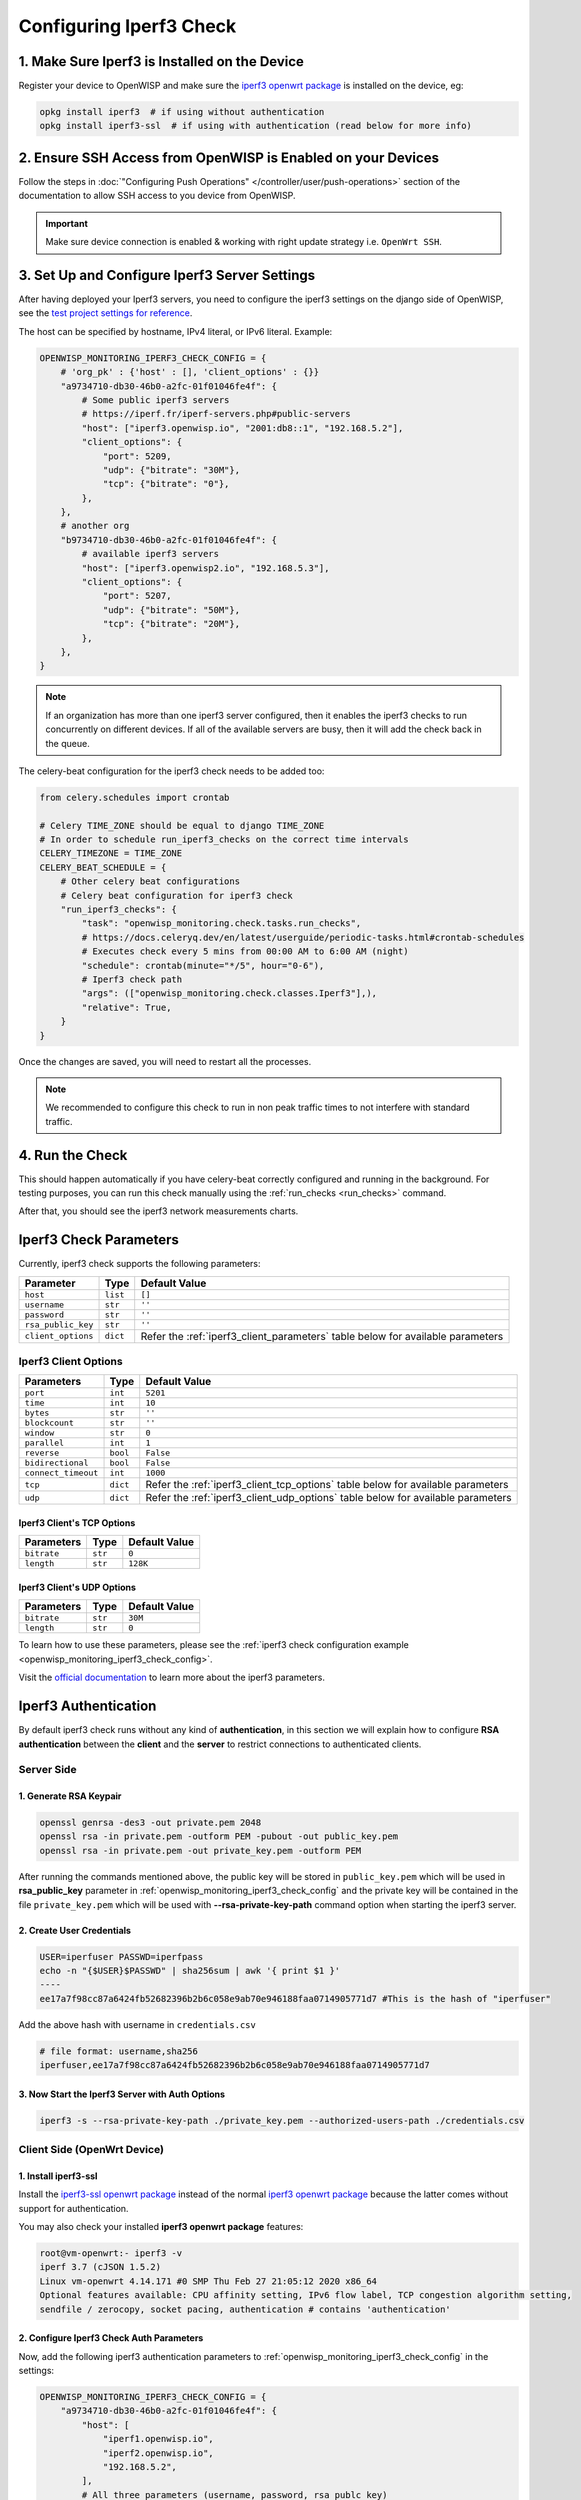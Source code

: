 Configuring Iperf3 Check
========================

1. Make Sure Iperf3 is Installed on the Device
----------------------------------------------

Register your device to OpenWISP and make sure the `iperf3 openwrt package
<https://openwrt.org/packages/pkgdata/iperf3>`_ is installed on the
device, eg:

.. code-block:: shell

    opkg install iperf3  # if using without authentication
    opkg install iperf3-ssl  # if using with authentication (read below for more info)

2. Ensure SSH Access from OpenWISP is Enabled on your Devices
-------------------------------------------------------------

Follow the steps in :doc:`"Configuring Push Operations"
</controller/user/push-operations>` section of the documentation to allow
SSH access to you device from OpenWISP.

.. important::

    Make sure device connection is enabled & working with right update
    strategy i.e. ``OpenWrt SSH``.

.. image:: https://raw.githubusercontent.com/openwisp/openwisp-monitoring/docs/docs/1.1/enable-openwrt-ssh.png
    :target: https://raw.githubusercontent.com/openwisp/openwisp-monitoring/docs/docs/1.1/enable-openwrt-ssh.png
    :alt: Enable ssh access from openwisp to device
    :align: center

3. Set Up and Configure Iperf3 Server Settings
----------------------------------------------

After having deployed your Iperf3 servers, you need to configure the
iperf3 settings on the django side of OpenWISP, see the `test project
settings for reference
<https://github.com/openwisp/openwisp-monitoring/blob/master/tests/openwisp2/settings.py>`_.

The host can be specified by hostname, IPv4 literal, or IPv6 literal.
Example:

.. code-block:: python

    OPENWISP_MONITORING_IPERF3_CHECK_CONFIG = {
        # 'org_pk' : {'host' : [], 'client_options' : {}}
        "a9734710-db30-46b0-a2fc-01f01046fe4f": {
            # Some public iperf3 servers
            # https://iperf.fr/iperf-servers.php#public-servers
            "host": ["iperf3.openwisp.io", "2001:db8::1", "192.168.5.2"],
            "client_options": {
                "port": 5209,
                "udp": {"bitrate": "30M"},
                "tcp": {"bitrate": "0"},
            },
        },
        # another org
        "b9734710-db30-46b0-a2fc-01f01046fe4f": {
            # available iperf3 servers
            "host": ["iperf3.openwisp2.io", "192.168.5.3"],
            "client_options": {
                "port": 5207,
                "udp": {"bitrate": "50M"},
                "tcp": {"bitrate": "20M"},
            },
        },
    }

.. note::

    If an organization has more than one iperf3 server configured, then it
    enables the iperf3 checks to run concurrently on different devices. If
    all of the available servers are busy, then it will add the check back
    in the queue.

The celery-beat configuration for the iperf3 check needs to be added too:

.. code-block:: python

    from celery.schedules import crontab

    # Celery TIME_ZONE should be equal to django TIME_ZONE
    # In order to schedule run_iperf3_checks on the correct time intervals
    CELERY_TIMEZONE = TIME_ZONE
    CELERY_BEAT_SCHEDULE = {
        # Other celery beat configurations
        # Celery beat configuration for iperf3 check
        "run_iperf3_checks": {
            "task": "openwisp_monitoring.check.tasks.run_checks",
            # https://docs.celeryq.dev/en/latest/userguide/periodic-tasks.html#crontab-schedules
            # Executes check every 5 mins from 00:00 AM to 6:00 AM (night)
            "schedule": crontab(minute="*/5", hour="0-6"),
            # Iperf3 check path
            "args": (["openwisp_monitoring.check.classes.Iperf3"],),
            "relative": True,
        }
    }

Once the changes are saved, you will need to restart all the processes.

.. note::

    We recommended to configure this check to run in non peak traffic
    times to not interfere with standard traffic.

4. Run the Check
----------------

This should happen automatically if you have celery-beat correctly
configured and running in the background. For testing purposes, you can
run this check manually using the :ref:`run_checks <run_checks>` command.

After that, you should see the iperf3 network measurements charts.

.. image:: https://raw.githubusercontent.com/openwisp/openwisp-monitoring/docs/docs/1.1/iperf3-charts.png
    :target: https://raw.githubusercontent.com/openwisp/openwisp-monitoring/docs/docs/1.1/iperf3-charts.png
    :alt: Iperf3 network measurement charts

.. _iperf3_check_parameters:

Iperf3 Check Parameters
-----------------------

Currently, iperf3 check supports the following parameters:

================== ======== =========================================
**Parameter**      **Type** **Default Value**
``host``           ``list`` ``[]``
``username``       ``str``  ``''``
``password``       ``str``  ``''``
``rsa_public_key`` ``str``  ``''``
``client_options`` ``dict`` Refer the :ref:`iperf3_client_parameters`
                            table below for available parameters
================== ======== =========================================

.. _iperf3_client_parameters:

Iperf3 Client Options
~~~~~~~~~~~~~~~~~~~~~

=================== ======== ==========================================
**Parameters**      **Type** **Default Value**
``port``            ``int``  ``5201``
``time``            ``int``  ``10``
``bytes``           ``str``  ``''``
``blockcount``      ``str``  ``''``
``window``          ``str``  ``0``
``parallel``        ``int``  ``1``
``reverse``         ``bool`` ``False``
``bidirectional``   ``bool`` ``False``
``connect_timeout`` ``int``  ``1000``
``tcp``             ``dict`` Refer the :ref:`iperf3_client_tcp_options`
                             table below for available parameters
``udp``             ``dict`` Refer the :ref:`iperf3_client_udp_options`
                             table below for available parameters
=================== ======== ==========================================

.. _iperf3_client_tcp_options:

Iperf3 Client's TCP Options
+++++++++++++++++++++++++++

============== ======== =================
**Parameters** **Type** **Default Value**
``bitrate``    ``str``  ``0``
``length``     ``str``  ``128K``
============== ======== =================

.. _iperf3_client_udp_options:

Iperf3 Client's UDP Options
+++++++++++++++++++++++++++

============== ======== =================
**Parameters** **Type** **Default Value**
``bitrate``    ``str``  ``30M``
``length``     ``str``  ``0``
============== ======== =================

To learn how to use these parameters, please see the :ref:`iperf3 check
configuration example <openwisp_monitoring_iperf3_check_config>`.

Visit the `official documentation <https://www.mankier.com/1/iperf3>`_ to
learn more about the iperf3 parameters.

Iperf3 Authentication
---------------------

By default iperf3 check runs without any kind of **authentication**, in
this section we will explain how to configure **RSA authentication**
between the **client** and the **server** to restrict connections to
authenticated clients.

Server Side
~~~~~~~~~~~

1. Generate RSA Keypair
+++++++++++++++++++++++

.. code-block:: shell

    openssl genrsa -des3 -out private.pem 2048
    openssl rsa -in private.pem -outform PEM -pubout -out public_key.pem
    openssl rsa -in private.pem -out private_key.pem -outform PEM

After running the commands mentioned above, the public key will be stored
in ``public_key.pem`` which will be used in **rsa_public_key** parameter
in :ref:`openwisp_monitoring_iperf3_check_config` and the private key will
be contained in the file ``private_key.pem`` which will be used with
**--rsa-private-key-path** command option when starting the iperf3 server.

2. Create User Credentials
++++++++++++++++++++++++++

.. code-block:: shell

    USER=iperfuser PASSWD=iperfpass
    echo -n "{$USER}$PASSWD" | sha256sum | awk '{ print $1 }'
    ----
    ee17a7f98cc87a6424fb52682396b2b6c058e9ab70e946188faa0714905771d7 #This is the hash of "iperfuser"

Add the above hash with username in ``credentials.csv``

.. code-block:: shell

    # file format: username,sha256
    iperfuser,ee17a7f98cc87a6424fb52682396b2b6c058e9ab70e946188faa0714905771d7

3. Now Start the Iperf3 Server with Auth Options
++++++++++++++++++++++++++++++++++++++++++++++++

.. code-block:: shell

    iperf3 -s --rsa-private-key-path ./private_key.pem --authorized-users-path ./credentials.csv

Client Side (OpenWrt Device)
~~~~~~~~~~~~~~~~~~~~~~~~~~~~

1. Install iperf3-ssl
+++++++++++++++++++++

Install the `iperf3-ssl openwrt package
<https://openwrt.org/packages/pkgdata/iperf3-ssl>`_ instead of the normal
`iperf3 openwrt package <https://openwrt.org/packages/pkgdata/iperf3>`_
because the latter comes without support for authentication.

You may also check your installed **iperf3 openwrt package** features:

.. code-block:: shell

    root@vm-openwrt:- iperf3 -v
    iperf 3.7 (cJSON 1.5.2)
    Linux vm-openwrt 4.14.171 #0 SMP Thu Feb 27 21:05:12 2020 x86_64
    Optional features available: CPU affinity setting, IPv6 flow label, TCP congestion algorithm setting,
    sendfile / zerocopy, socket pacing, authentication # contains 'authentication'

.. _configure_iperf3_check_auth_parameters:

2. Configure Iperf3 Check Auth Parameters
+++++++++++++++++++++++++++++++++++++++++

Now, add the following iperf3 authentication parameters to
:ref:`openwisp_monitoring_iperf3_check_config` in the settings:

.. code-block:: python

    OPENWISP_MONITORING_IPERF3_CHECK_CONFIG = {
        "a9734710-db30-46b0-a2fc-01f01046fe4f": {
            "host": [
                "iperf1.openwisp.io",
                "iperf2.openwisp.io",
                "192.168.5.2",
            ],
            # All three parameters (username, password, rsa_publc_key)
            # are required for iperf3 authentication
            "username": "iperfuser",
            "password": "iperfpass",
            # Add RSA public key without any headers
            # ie. -----BEGIN PUBLIC KEY-----, -----BEGIN END KEY-----
            "rsa_public_key": (
                """
                MIIBIjANBgkqhkiG9w0BAQEFAAOCAQ8AMIIBCgKCAQEAwuEm+iYrfSWJOupy6X3N
                dxZvUCxvmoL3uoGAs0O0Y32unUQrwcTIxudy38JSuCccD+k2Rf8S4WuZSiTxaoea
                6Du99YQGVZeY67uJ21SWFqWU+w6ONUj3TrNNWoICN7BXGLE2BbSBz9YaXefE3aqw
                GhEjQz364Itwm425vHn2MntSp0weWb4hUCjQUyyooRXPrFUGBOuY+VvAvMyAG4Uk
                msapnWnBSxXt7Tbb++A5XbOMdM2mwNYDEtkD5ksC/x3EVBrI9FvENsH9+u/8J9Mf
                2oPl4MnlCMY86MQypkeUn7eVWfDnseNky7TyC0/IgCXve/iaydCCFdkjyo1MTAA4
                BQIDAQAB
                """
            ),
            "client_options": {
                "port": 5209,
                "udp": {"bitrate": "20M"},
                "tcp": {"bitrate": "0"},
            },
        }
    }
